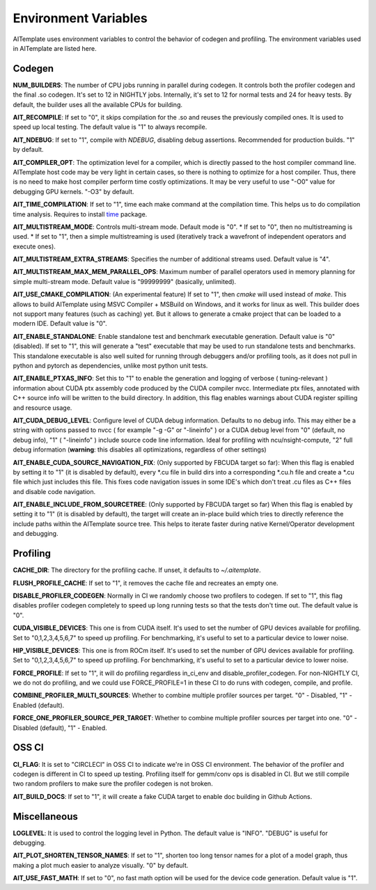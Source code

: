 Environment Variables
=====================
AITemplate uses environment variables to control the behavior of codegen and profiling.
The environment variables used in AITemplate are listed here.

Codegen
-------

**NUM_BUILDERS**: The number of CPU jobs running in parallel during codegen. It controls both the profiler codegen and the final .so codegen. It's set to 12 in NIGHTLY jobs. Internally, it's set to 12 for normal tests and 24 for heavy tests. By default, the builder uses all the available CPUs for building.

**AIT_RECOMPILE**: If set to "0", it skips compilation for the .so and reuses the previously compiled ones. It is used to speed up local testing. The default value is "1" to always recompile.

**AIT_NDEBUG**: If set to "1", compile with `NDEBUG`, disabling debug assertions. Recommended for production builds. "1" by default.

**AIT_COMPILER_OPT**: The optimization level for a compiler, which is directly passed to the host compiler command line. AITemplate host code may be very light in certain cases, so there is nothing to optimize for a host compiler. Thus, there is no need to make host compiler perform time costly optimizations. It may be very useful to use "-O0" value for debugging GPU kernels. "-O3" by default.

**AIT_TIME_COMPILATION**: If set to "1", time each make command at the compilation time. This helps us to do compilation time analysis. Requires to install `time <https://man7.org/linux/man-pages/man1/time.1.html>`_ package.

**AIT_MULTISTREAM_MODE**: Controls multi-stream mode. Default mode is "0".
* If set to "0", then no multistreaming is used.
* If set to "1", then a simple multistreaming is used (iteratively track a wavefront of independent operators and execute ones).

**AIT_MULTISTREAM_EXTRA_STREAMS**: Specifies the number of additional streams used. Default value is "4".

**AIT_MULTISTREAM_MAX_MEM_PARALLEL_OPS**: Maximum number of parallel operators used in memory planning for simple multi-stream mode. Default value is "99999999" (basically, unlimited).

**AIT_USE_CMAKE_COMPILATION**: (An experimental feature) If set to "1", then `cmake` will used instead of `make`. This allows to build AITemplate using MSVC Compiler + MSBuild on Windows, and it works for linux as well. This builder does not support many features (such as caching) yet. But it allows to generate a cmake project that can be loaded to a modern IDE. Default value is "0".

**AIT_ENABLE_STANDALONE**: Enable standalone test and benchmark executable generation. Default value is "0" (disabled). If set to "1", this will generate a "test" executable that may be used to run standalone tests and benchmarks. This standalone executable is also well suited for running through debuggers and/or profiling tools, as it does not pull in python and pytorch as dependencies, unlike most python unit tests.

**AIT_ENABLE_PTXAS_INFO**: Set this to "1" to enable the generation and logging of verbose ( tuning-relevant ) information about CUDA ptx assembly code produced by the CUDA compiler nvcc. Intermediate ptx files, annotated with C++ source info will be written to the build directory. In addition, this flag enables warnings about CUDA register spilling and resource usage.

**AIT_CUDA_DEBUG_LEVEL**: Configure level of CUDA debug information. Defaults to no debug info. This may either be a string with options passed to nvcc ( for example "-g -G" or "-lineinfo" ) or a CUDA debug level from "0" (default, no debug info), "1" ( "-lineinfo" ) include source code line information. Ideal for profiling with ncu/nsight-compute, "2" full debug information (**warning**: this disables all optimizations, regardless of other settings)

**AIT_ENABLE_CUDA_SOURCE_NAVIGATION_FIX**: (Only supported by FBCUDA target so far): When this flag is enabled by setting it to "1" (it is disabled by default), every *.cu file in build dirs into a corresponding *.cu.h file and create a *.cu file which just includes this file. This fixes code navigation issues in some IDE's which don't treat .cu files as C++ files and disable code navigation.

**AIT_ENABLE_INCLUDE_FROM_SOURCETREE**: (Only supported by FBCUDA target so far) When this flag is enabled by setting it to "1" (it is disabled by default), the target will create an in-place build which tries to directly reference the include paths within the AITemplate source tree. This helps to iterate faster during native Kernel/Operator development and debugging.

Profiling
---------

**CACHE_DIR**: The directory for the profiling cache. If unset, it defaults to `~/.aitemplate`.

**FLUSH_PROFILE_CACHE**: If set to "1", it removes the cache file and recreates an empty one.

**DISABLE_PROFILER_CODEGEN**: Normally in CI we randomly choose two profilers to codegen. If set to "1", this flag disables profiler codegen completely to speed up long running tests so that the tests don't time out. The default value is "0".

**CUDA_VISIBLE_DEVICES**: This one is from CUDA itself. It's used to set the number of GPU devices available for profiling. Set to "0,1,2,3,4,5,6,7" to speed up profiling. For benchmarking, it's useful to set to a particular device to lower noise.

**HIP_VISIBLE_DEVICES**: This one is from ROCm itself. It's used to set the number of GPU devices available for profiling. Set to "0,1,2,3,4,5,6,7" to speed up profiling. For benchmarking, it's useful to set to a particular device to lower noise.

**FORCE_PROFILE**: If set to "1", it will do profiling regardless in_ci_env and disable_profiler_codegen. For non-NIGHTLY CI, we do not do profiling, and we could use FORCE_PROFILE=1 in these CI to do runs with codegen, compile, and profile.

**COMBINE_PROFILER_MULTI_SOURCES**: Whether to combine multiple profiler sources per target. "0" - Disabled, "1" - Enabled (default).

**FORCE_ONE_PROFILER_SOURCE_PER_TARGET**: Whether to combine multiple profiler sources per target into one. "0" - Disabled (default), "1" - Enabled.

OSS CI
------

**CI_FLAG**: It is set to "CIRCLECI" in OSS CI to indicate we're in OSS CI environment. The behavior of the profiler and codegen is different in CI to speed up testing. Profiling itself for gemm/conv ops is disabled in CI. But we still compile two random profilers to make sure the profiler codegen is not broken.

**AIT_BUILD_DOCS**: If set to "1", it will create a fake CUDA target to enable doc building in Github Actions.

Miscellaneous
-------------

**LOGLEVEL**: It is used to control the logging level in Python. The default value is "INFO". "DEBUG" is useful for debugging.

**AIT_PLOT_SHORTEN_TENSOR_NAMES**: If set to "1", shorten too long tensor names for a plot of a model graph, thus making a plot much easier to analyze visually. "0" by default.

**AIT_USE_FAST_MATH**: If set to "0", no fast math option will be used for the device code generation. Default value is "1".
